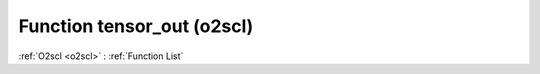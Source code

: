 Function tensor_out (o2scl)
===========================

:ref:`O2scl <o2scl>` : :ref:`Function List`

.. doxygenfunction:: o2scl::tensor_out
